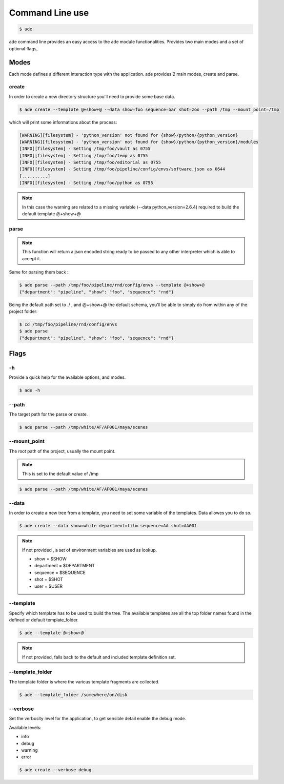 Command Line use
################

.. code-block:: bash

	$ ade

ade command line provides an easy access to the ade module functionalities.
Provides two main modes and a set of optional flags,

Modes
=====
Each mode defines a different interaction type with the application.
ade provides 2 main modes, create and parse.

create
------
In order to create a new directory structure you'll need to provide some base data.

.. code-block:: bash

	$ ade create --template @+show+@ --data show=foo sequence=bar shot=zoo --path /tmp --mount_point=/tmp

which will print some informations about the process:

.. code-block:: bash

	[WARNING][filesystem] - 'python_version' not found for {show}/python/{python_version}
	[WARNING][filesystem] - 'python_version' not found for {show}/python/{python_version}/modules
	[INFO][filesystem] - Setting /tmp/foo/vault as 0755
	[INFO][filesystem] - Setting /tmp/foo/temp as 0755
	[INFO][filesystem] - Setting /tmp/foo/editorial as 0755
	[INFO][filesystem] - Setting /tmp/foo/pipeline/config/envs/software.json as 0644
	[..........]
	[INFO][filesystem] - Setting /tmp/foo/python as 0755

.. note::
	In this case the warning are related to a missing variable (--data python_version=2.6.4) required to build the default template @+show+@

parse
-----
.. note::
	This function will return a json encoded string ready to be passed to any other interpreter which is able to accept it.

Same for parsing them back :

.. code-block:: bash

	$ ade parse --path /tmp/foo/pipeline/rnd/config/envs --template @+show+@
	{"department": "pipeline", "show": "foo", "sequence": "rnd"}


Being the default path set to ./ , and @+show+@ the default schema, you'll be able to simply do from within any of the project folder:

.. code-block:: bash

	$ cd /tmp/foo/pipeline/rnd/config/envs
	$ ade parse
	{"department": "pipeline", "show": "foo", "sequence": "rnd"}

Flags
=====

-h
--
Provide a quick help for the available options, and modes.

.. code-block:: bash

	$ ade -h

--path
------

The target path for the parse or create.

.. code-block:: bash

	$ ade parse --path /tmp/white/AF/AF001/maya/scenes


--mount_point
-------------

The root path of the project, usually the mount point.

.. note::

	This is set to the default value of /tmp

.. code-block:: bash

	$ ade parse --path /tmp/white/AF/AF001/maya/scenes

--data
-----------------
In order to create a new tree from a template, you need to set some
variable of the templates. Data allowes you to do so.

.. code-block:: bash

	$ ade create --data show=white department=film sequence=AA shot=AA001

.. note::
	If not provided , a set of environment variables are used as lookup.

	* show = $SHOW
	* department = $DEPARTMENT
	* sequence = $SEQUENCE
	* shot = $SHOT
	* user = $USER

--template
----------
Specify which template has to be used to build the tree.
The available templates are all the top folder names found in
the defined or default template_folder.

.. code-block:: bash

	$ ade --template @+show+@

.. note::
	If not provided, falls back to the default and included
	template definition set.

--template_folder
-----------------
The template folder is where the various template fragments are collected.

.. code-block:: bash

	$ ade --template_folder /somewhere/on/disk

--verbose
---------
Set the verbosity level for the application, to get sensible detail enable
the debug mode.

Available levels:

* info
* debug
* warning
* error

.. code-block:: bash

	$ ade create --verbose debug
